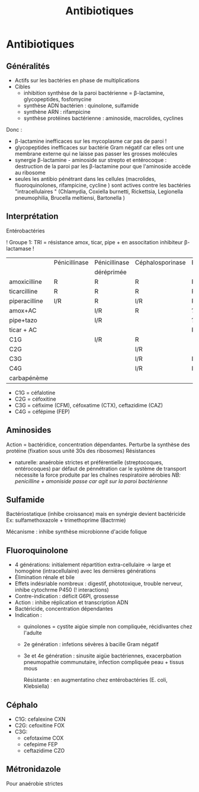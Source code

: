 :PROPERTIES:
:ID:       46dca88b-671f-4f23-a340-5dc564a48659
:END:
#+title: Antibiotiques
#+filetags: personal medecine microbio
* Antibiotiques
** Généralités
- Actifs sur les bactéries en phase de multiplications
- Cibles
  - inhibition synthèse de la paroi bactérienne = \beta-lactamine, glycopeptides, fosfomycine
  - synthèse ADN bactérien : quinolone, sulfamide
  - synthène ARN : rifampicine
  - synthèse protéines bactérienne : aminoside, macrolides, cyclines

Donc :
- \beta-lactamine inefficaces sur les mycoplasme car pas de paroi !
- glycopeptides inefficaces sur bactérie Gram négatif car elles ont une membrane externe qui ne laisse pas passer les grosses molécules
- synergie \beta-lactamine - aminoside sur strepto et entérocoque : destruction de la paroi par les \beta-lactamine pour que l'aminoside accède au ribosome
- seules les antibio pénétrant dans les cellules (macrolides, fluoroquinolones, rifampicine, cycline ) sont actives contre les bactéries "intracellulaires " (Chlamydia, Coxiella burnetti, Rickettsia, Legionella pneumophilia, Brucella meltiensi, Bartonella )
** Interprétation
Entérobactéries

! Groupe 1: TRI = résistance amox, ticar, pipe + en associtation inhibiteur β-lactamase !

|               | Pénicillinase | Pénicillinase | Céphalosporinase | BLSE | Carbapénémase |
|               |               | déréprimée    |                  |      |               |
| amoxicilline  | R             | R             | R                | R    | R             |
| ticarcilline  | R             | R             | R                | R    | R             |
| piperacilline | I/R           | R             | I/R              | R    | R             |
| amox+AC       |               | I/R           | R                | ?    | R             |
| pipe+tazo     |               | I/R           |                  | ?    | R             |
| ticar + AC    |               |               |                  | R    | R             |
| C1G           |               | I/R           | R                |      | R             |
| C2G           |               |               | I/R              |      | I/R           |
| C3G           |               |               | I/R              | I/R  | S OXA/I/R     |
| C4G           |               |               | I/R              | I/R  | S OXA/I/R     |
| carbapénème   |               |               |                  |      | I/R           |

- C1G = céfalotine
- C2G = céfoxitine
- C3G = céfixime (CFM), céfoxatime (CTX), ceftazidime (CAZ)
- C4G = céfépime (FEP)

** Aminosides
Action = bactéridice, concentration dépendantes. Perturbe la synthèse des protéine (fixation sous unité 30s des ribosomes)
Résistances
- naturelle: anaérobie strictes et préférentielle (streptocoques, entérocoques) par défaut de pénnétration car le système de transport nécessite la force produite par les chaînes respiratoire aérobies
  /NB: penicilline + amoniside passe car agit sur la paroi bactérienne/
** Sulfamide
Bactériostatique (inhibe croissance) mais en synérgie devient bactéricide
Ex: sulfamethoxazole + trimethoprime (Bactrmie)

Mécanisme : inhibe synthèse microbionne d'acide folique
** Fluoroquinolone
- 4 générations: initialement répartition extra-cellulaire -> large et homogène (intracellulaire) avec les dernières générations
- Élimination rénale et bile
- Effets indésriable nombreux : digestif, phototoxique, trouble nerveur, inhibe cytochrme P450 (! interactions)
- Contre-indication : déficit G6PI, grossesse
- Action : inhibe réplication et transcription ADN
- Bactéricide, concentration dépendantes
- Indication :
  - quinolones = cystite aigùe simple non compliquée, récidivantes chez l'adulte
  - 2e génération : infetions sévères à bacille Gram négatif
  - 3e et 4e génération : sinusite aigüe bactériennes, exacerpbation pneumopathie communutaire, infection compliquée peau + tissus mous

    Résistante : en augmentatino chez entérobactéries (E. coli, Klebsiella)
** Céphalo
- C1G: cefalexine CXN
- C2G: cefoxitine FOX
- C3G:
  - cefotaxime COX
  - cefepime FEP
  - ceftazidime CZO
** Métronidazole
Pour anaérobie strictes

